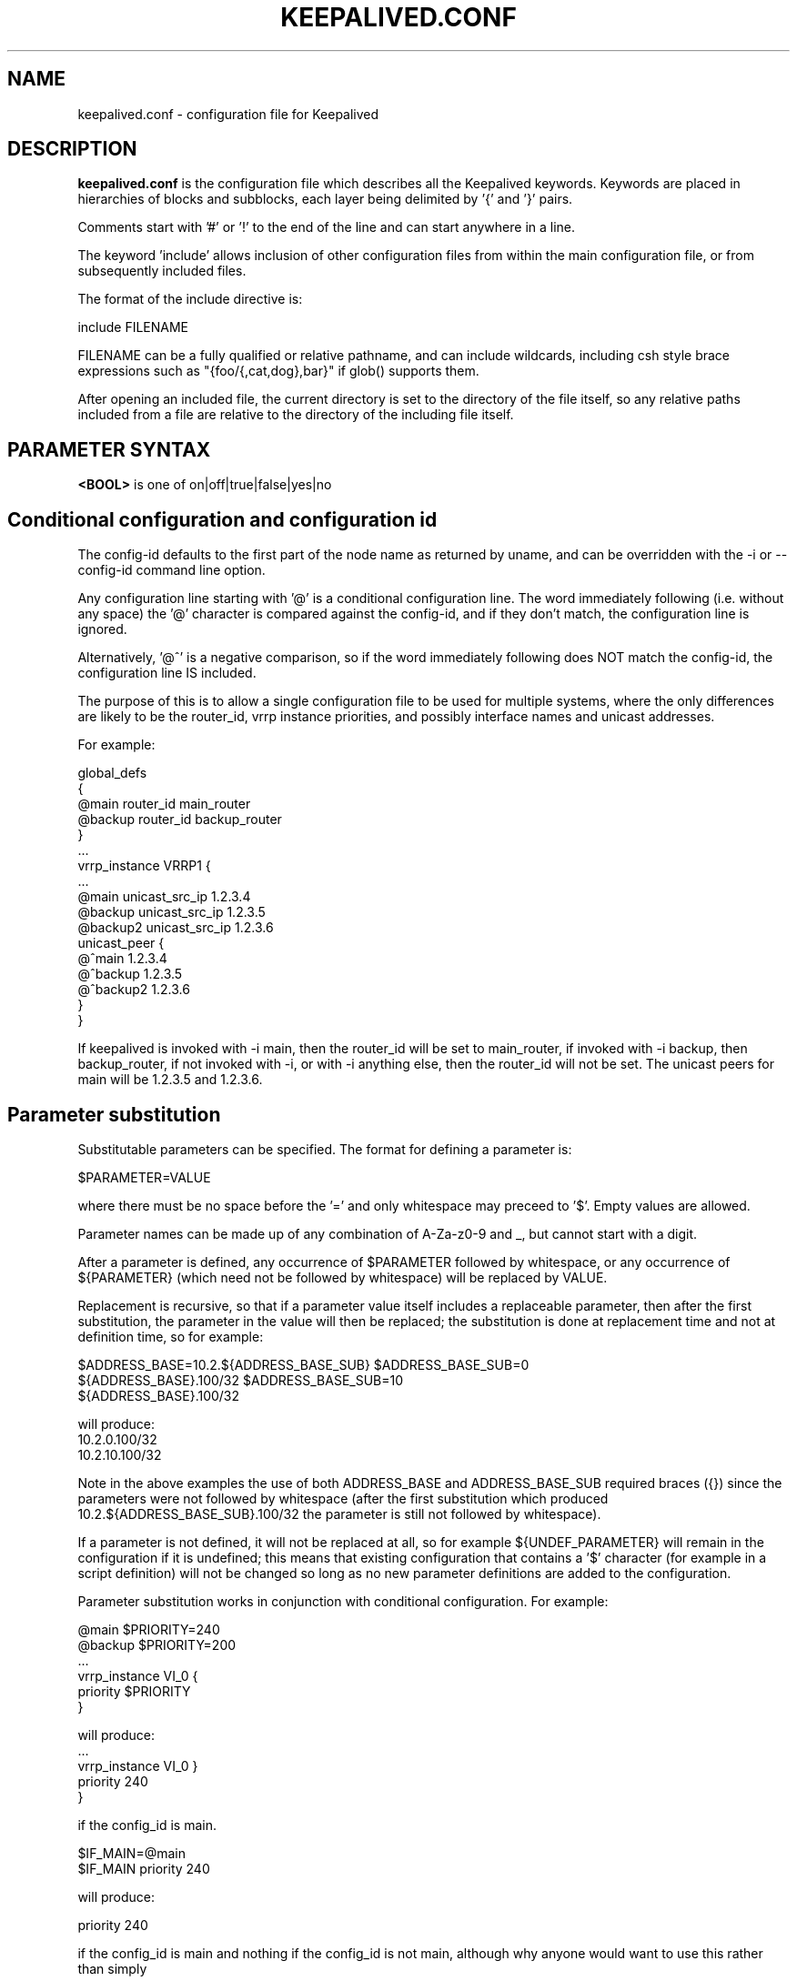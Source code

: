 .TH KEEPALIVED.CONF 5 "Apr 2016" V1.0
.UC 4
.SH NAME
keepalived.conf - configuration file for Keepalived
.br
.SH DESCRIPTION
.B keepalived.conf
is the configuration file which describes all the Keepalived keywords.
Keywords are placed in hierarchies of blocks and subblocks,
each layer being delimited by '{' and '}' pairs.
.PP
Comments start with '#' or '!' to the end of the line and can start
anywhere in a line.
.PP
The keyword 'include' allows inclusion of other configuration files from within
the main configuration file, or from subsequently included files.
.PP
The format of the include directive is:

include FILENAME
.PP
FILENAME can be a fully qualified or relative pathname, and can include wildcards,
including csh style brace expressions such as "{foo/{,cat,dog},bar}" if glob()
supports them.
.PP
After opening an included file, the current directory is set to the directory of
the file itself, so any relative paths included from a file are relative to the
directory of the including file itself.
.SH PARAMETER SYNTAX
.B <BOOL>
is one of on|off|true|false|yes|no
.PP
.SH Conditional configuration and configuration id
The config-id defaults to the first part of the node name as returned by
uname, and can be overridden with the -i or --config-id command line option.
.PP
Any configuration line starting with '@' is a conditional configuration line.
The word immediately following (i.e. without any space) the '@' character
is compared against the config-id, and if they don't match, the configuration
line is ignored.
.PP
Alternatively, '@^' is a negative comparison, so if the word immediately
following does NOT match the config-id, the configuration line IS included.
.PP
The purpose of this is to allow a single configuration file to be used for
multiple systems, where the only differences are likely to be the router_id,
vrrp instance priorities, and possibly interface names and unicast addresses.
.PP
For example:
.PP
 global_defs
 {
 @main   router_id main_router
 @backup router_id backup_router
 }
 ...
 vrrp_instance VRRP1 {
 ...
 @main    unicast_src_ip 1.2.3.4
 @backup  unicast_src_ip 1.2.3.5
 @backup2 unicast_src_ip 1.2.3.6
          unicast_peer {
 @^main         1.2.3.4
 @^backup       1.2.3.5
 @^backup2      1.2.3.6
          }
 }
.PP
If keepalived is invoked with -i main, then the router_id will be set to main_router,
if invoked with -i backup, then backup_router, if not invoked with -i, or with
-i anything else, then the router_id will not be set. The unicast peers for main will
be 1.2.3.5 and 1.2.3.6.
.SH Parameter substitution
Substitutable parameters can be specified. The format for defining a parameter is:
.PP
$PARAMETER=VALUE
.PP
where there must be no space before the '=' and only whitespace may preceed to '$'.
Empty values are allowed.

Parameter names can be made up of any combination of A-Za-z0-9 and _, but cannot start
with a digit.

After a parameter is defined, any occurrence of $PARAMETER followed by
whitespace, or any occurrence of ${PARAMETER} (which need not be followed by
whitespace) will be replaced by VALUE.

Replacement is recursive, so that if a parameter value itself includes a
replaceable parameter, then after the first substitution, the parameter
in the value will then be replaced; the substitution is done at replacement
time and not at definition time, so for example:
.PP
$ADDRESS_BASE=10.2.${ADDRESS_BASE_SUB}
$ADDRESS_BASE_SUB=0
    ${ADDRESS_BASE}.100/32
$ADDRESS_BASE_SUB=10
    ${ADDRESS_BASE}.100/32
.PP
will produce:
    10.2.0.100/32
    10.2.10.100/32
.PP
Note in the above examples the use of both ADDRESS_BASE and ADDRESS_BASE_SUB
required braces ({}) since the parameters were not followed by whitespace
(after the first substitution which produced 10.2.${ADDRESS_BASE_SUB}.100/32
the parameter is still not followed by whitespace).

If a parameter is not defined, it will not be replaced at all, so for
example ${UNDEF_PARAMETER} will remain in the configuration if it is
undefined; this means that existing configuration that contains a '$'
character (for example in a script definition) will not be changed so
long as no new parameter definitions are added to the configuration.

Parameter substitution works in conjunction with conditional configuration.
For example:
.PP
    @main $PRIORITY=240
    @backup $PRIORITY=200
    ...
    vrrp_instance VI_0 {
        priority $PRIORITY
    }
.PP
will produce:
    ...
    vrrp_instance VI_0 }
        priority 240
    }
.PP
if the config_id is main.
.PP
    $IF_MAIN=@main
    $IF_MAIN priority 240
.PP
will produce:
.PP
    priority 240
.PP
if the config_id is main and nothing if the config_id is not main, although
why anyone would want to use this rather than simply
.PP
    @main priority 240
.PP
is not known.
.PP
Multiline definitions are also supported, but when used there must be nothing on
the line after the parameter name. A multiline definition is specified by ending
each line except the last with a '\' character.
.PP
Example:
.PP
$INSTANCE= \e
vrrp_instance VI_${NUM} { \e
    interface eth0.${NUM} \e
    use_vmac vrrp${NUM}.1 \e
    virtual_router_id 1 \e
 @high priority 130 \e
 @low priority 120 \e
    advert_int 1 \e
    virtual_ipaddress { \e
        10.0.${NUM}.254/24 \e
    } \e
    track_script { \e
        offset_instance_${NUM} \e
    } \e
}
.PP
 $NUM=0
 $INSTANCE
.PP
 $NUM=1
 $INSTANCE
.SH SCRIPTS
There are three classes of scripts can be configured to be executed.

a. Notify scripts that are run when a vrrp instance or vrrp group changes state,
   or a virtual server quorum changes between up and down.

b. vrrp tracking scripts that will cause vrrp instances to go down it they exit
   a non-zero exist status, or if a weight is specified will add or subtract the
   weight to/from the priority of that vrrp instance.

c. LVS checker misc scripts that will cause a real server to be configured down
   if they exit with a non-zero status.

By default the scripts will be executed by user keepalived_script if that user
exists, or if not by root, but for each script the user/group under which it is
to be executed can be specified.

There are significant security implications if scripts are executed with root
privileges, especially if the scripts themselves are modifiable or replaceable
by a non root user. Consequently, security checks are made at startup to ensure
that if a script is executed by root, then it cannot be modified or replaced by
a non root user.

All scripts should be written so that they will terminate on receipt of a SIGTERM
signal. Scripts will be sent SIGTERM if their parent terminates, or it is a script
the keepalived is awaiting its exit status and it has run for too long.
.PP
.SH CONFIGURATION PARSER
Traditionally the configuration file parser has not been one of the strengths of
keepalived. yukki maintains a project on github that is a keepalived syntax
checker that may be of use. It can be downloaded from https://github.com/yuuki/gokc
.SH TOP HIERACHY
.PP
.B GLOBAL CONFIGURATION
.PP
.B VRRPD CONFIGURATION
.PP
.B LVS CONFIGURATION
.PP
.B BFD CONFIGURATION
.PP
.SH GLOBAL CONFIGURATION
contains subblocks of
.B Global definitions,
.B Static routes,
and
.B Static rules
.PP
.SH Global definitions
.PP
 global_defs           # Block id
 {
 notification_email    # To:
        {
        admin@example1.com
        ...
        }
 # From: from address that will be in the header (default keepalived@<local host name>)
 notification_email_from admin@example.com
 smtp_server 127.0.0.1 [<PORT>]
                              # IP address or domain name
                              #  with optional port number (default 25)
 smtp_helo_name <HOST_NAME>   # name to use in HELO messages
                              #  defaults to local host name
 smtp_connect_timeout 30      # integer, seconds
 email_faults                 # Send smtp alerts for fault conditions
 router_id my_hostname        # string identifying the machine,
                              # (doesn't have to be hostname).
                              # default: local host name
 vrrp_mcast_group4 224.0.0.18 # optional, default 224.0.0.18
 vrrp_mcast_group6 ff02::12   # optional, default ff02::12
 default_interface p33p1.3    # sets the default interface for static addresses, default eth0

 lvs_sync_daemon <INTERFACE> <VRRP_INSTANCE> [id <SYNC_ID>] [maxlen <LEN>] [port <PORT>] [ttl <TTL>] [group <IP ADDR>]
                              # Binding interface, vrrp instance and optional
                              #  syncid for lvs syncd
                              #  syncid (0 to 255) for lvs syncd
                              #  maxlen (1..65507) maximum packet length
                              #  port (1..65535) UDP port number to use
                              #  ttl (1..255)
                              #  group - multicast group address (IPv4 or IPv6)
                              # NOTE: maxlen, port, ttl and group are only available on Linux 4.3 or later.
 lvs_flush                    # flush any existing LVS configuration at startup

 # delay for second set of gratuitous ARPs after transition to MASTER
 vrrp_garp_master_delay 10    # seconds, default 5, 0 for no second set

 # number of gratuitous ARP messages to send at a time after transition to MASTER
 vrrp_garp_master_repeat 1    # default 5

 # delay for second set of gratuitous ARPs after lower priority advert received when MASTER
 vrrp_garp_lower_prio_delay 10

 # number of gratuitous ARP messages to send at a time after lower priority advert received when MASTER
 vrrp_garp_lower_prio_repeat 1

 # minimum time interval for refreshing gratuitous ARPs while MASTER
 vrrp_garp_master_refresh 60  # secs, default 0 (no refreshing)

 # number of gratuitous ARP messages to send at a time while MASTER
 vrrp_garp_master_refresh_repeat 2 # default 1

 # Delay in ms between gratuitous ARP messages sent on an interface
 vrrp_garp_interval 0.001          # decimal, seconds (resolution usecs). Default 0.

 # Delay in ms between unsolicited NA messages sent on an interface
 vrrp_gna_interval 0.000001        # decimal, seconds (resolution usecs). Default 0.

 # If a lower priority advert is received, don't send another advert. This causes
 # adherence to the RFCs. Defaults to false, unless strict_mode is set.
 vrrp_lower_prio_no_advert [<BOOL>]

 # If we are master and receive a higher priority advert, send an advert (which will be
 # lower priority than the other master), before we transition to backup. This means
 # that if the other master has garp_lower_priority_repeat set, it will resend garp messages.
 # This is to get around the problem of their having been two simultaneous masters, and the
 # last GARP messages seen were from us.
 vrrp_higher_prio_send_advert [<BOOL>]

 # Set the default VRRP version to use
 vrrp_version <2 or 3>        # default version 2

 # Specify the iptables chain for ensuring a version 3 instance
 # doesn't respond on addresses that it doesn't own.
 # Note: it is necessary for the specified chain to exist in
 # the iptables and/or ip6tables configuration, and for the chain
 # to be called from an appropriate point in the iptables configuration.
 # It will probably be necessary to have this filtering after accepting
 # any ESTABLISHED,RELATED packets, because IPv4 might select the VIP as
 # the source address for outgoing connections.
 vrrp_iptables keepalived     # default INPUT

 # or for outbound filtering as well
 # Note, outbound filtering won't work with IPv4, since the VIP can be selected as the source address
 # for an outgoing connection. With IPv6 this is unlikely since the addresses are deprecated.
 vrrp_iptables keepalived_in keepalived_out

 # or to not add any iptables rules:
 vrrp_iptables

 # Keepalived may have the option to use ipsets in conjunction with iptables.
 # If so, then the ipset names can be specified, defaults as below.
 # If no names are specified, ipsets will not be used, otherwise any omitted
 # names will be constructed by adding "_if" and/or "6" to previously specified
 # names.
 vrrp_ipsets [keepalived [keepalived6 [keepalived_if6]]]

 # The following enables checking that when in unicast mode, the source
 # address of a VRRP packet is one of our unicast peers.
 vrrp_check_unicast_src

 # Checking all the addresses in a received VRRP advert can be time consuming.
 # Setting this flag means the check won't be carried out if the advert is
 # from the same master router as the previous advert received.
 vrrp_skip_check_adv_addr     # Default - don't skip

 # Enforce strict VRRP protocol compliance. This will prohibit:
 #   0 VIPs
 #   unicast peers
 #   IPv6 addresses in VRRP version 2
 vrrp_strict

 # The following 4 options can be used if vrrp or checker processes
 #   are timing out. This can be seen by a backup vrrp instance becoming
 #   master even when the master is still running because the master or
 #   backup system is too busy to process vrrp packets.
 vrrp_priority <-20 to 19>    # Set the vrrp child process priority
                              #   Negative values increase priority.
 checker_priority <-20 to 19> # Set the checker child process priority
 bfd_priority <-20 to 19>     # Set the BFD child process priority
 vrrp_no_swap                 # Set the vrrp child process non swappable
 checker_no_swap              # Set the checker child process non swappable
 bfd_no_swap                  # Set the BFD child process non swappable
 vrrp_rt_priority <1..99>     # Set the vrrp child process to use real-time scheduling at the specified priority
 checker_rt_priority <1..99>  # Set the checker child process to use real-time scheduling at the specified priority
 bfd_rt_priority <1..99>      # Set the BFD child process to use real-time scheduling at the specified  priority
 vrrp_rlimit_rtime >=1        # Set the limit on CPU time between blocking system calls, in microseconds (default 1000)
 checker_rlimit_rtime >=1     #   as above
 bfd_rlimit_rtime >=1         #   as above

 # If Keepalived has been build with SNMP support, the following keywords are available
 # Note: Keepalived, checker and RFC support can be individually enabled/disabled
 snmp_socket udp:1.2.3.4:705  # specify socket to use for connecting to SNMP master agent (default unix:/var/agentx/master)
                              # unless using a network namespace, when the default is udp:localhost:705
 enable_snmp_keepalived       # enable SNMP handling of vrrp element of KEEPALIVED MIB
 enable_snmp_checker          # enable SNMP handling of checker element of KEEPALIVED MIB
 enable_snmp_rfc              # enable SNMP handling of RFC2787 and RFC6527 VRRP MIBs
 enable_snmp_rfcv2            # enable SNMP handling of RFC2787 VRRP MIB
 enable_snmp_rfcv3            # enable SNMP handling of RFC6527 VRRP MIB
 enable_traps                 # enable SNMP traps

 # If Keepalived has been build with DBus support, the following keywords are available
 enable_dbus                       # enable the DBus interface
 dbus_service_name SERVICE_NAME    # Name of DBus service (default org.keepalived.Vrrp1)
                                   # Useful if you want to run multiple keepalived processes with DBus enabled

 # Specify the default username/groupname to run scripts under.
 # If this option is not specified, the user defaults to keepalived_script
 #   if that user exists, otherwise root.
 script_user username [groupname] # If groupname is not specified, it defaults to the user's group
 enable_script_security       # Don't run scripts configured to be run as root if any part of the path
                              #   is writable by a non-root user.

 # Rather than using notify scripts, specifying a fifo allows more efficient processing of notify events, and guarantees that they will be delivered in the correct sequence.
 # NOTE: the FIFO names must all be different
 notify_fifo FIFO_NAME        # FIFO to write notify events to
                              # See vrrp_notify_fifo and lvs_notify_fifo for format of output
                              # For further details, see the description under vrrp_sync_group see
                              # doc/samples/sample_notify_fifo.sh for sample usage.
 notify_fifo_script STRING [username [groupname]]
                              # script to be run by keepalived to process notify events
                              # The FIFO name will be passed to the script as the last parameter
 vrrp_notify_fifo FIFO_NAME   # FIFO to write vrrp notify events to
                              # The string written will be a line of the form: INSTANCE "VI_1" MASTER 100
                              # and will be terminated with a new line character.
                              # For further details of the output, see the description under vrrp_sync_group
                              # and doc/samples/sample_notify_fifo.sh for sample usage.
 vrrp_notify_fifo_script STRING [username [groupname]]
                              # script to be run by keepalived to process vrrp notify events
                              # The FIFO name will be passed to the script as the last parameter
 lvs_notify_fifo FIFO_NAME    # FIFO to write notify healthchecker events to
                              # The string written will be a line of the form:
                              #   VS [192.168.201.15]:tcp:80 {UP|DOWN}
                              #   RS [1.2.3.4]:tcp:80 [192.168.201.15]:tcp:80 {UP|DOWN}
                              # and will be terminated with a new line character.
 lvs_notify_fifo_script STRING [username [groupname]]
                              # script to be run by keepalived to process healthchecher notify events
                              # The FIFO name will be passed to the script as the last parameter
 dynamic_interfaces           # Allow configuration to include interfaces that don't exist at startup.
                              #   This allows keepalived to work with interfaces that may be deleted and restored.
 }

 # For running keepalived in a separate network namespace
 net_namespace NAME           # Set the network namespace to run in
                              # The directory /var/run/keepalived will be created as an unshared mount point,
                              #   for example for pid files.
                              # syslog entries will have _NAME appended to the ident.
                              # Note: the namespace cannot be changed on a configuration reload
 namespace_with_ipsets        # ipsets wasn't network namespace aware until Linux 3.13, and so if running with
                              # an earlier version of the kernel, by default use of ipsets is disabled if using
                              # a namespace and vrrp_ipsets has not been specified. This options overrides the
                              # default and allows ipsets to be used with a namespace on kernels prior to 3.13.

 instance NAME                # If multiple instances of keepalived are run in the same namespace, this will
                              #   create pid files with NAME as part of the file names, in /var/run/keepalived.
                              # Note: the instance name cannot be changed on a configuration reload

 use_pid_dir                  # Create pid files in /var/run/keepalived

 linkbeat_use_polling         # Poll to detect media link failure otherwise attempt to use ETHTOOL or MII interface

.SH Static routes/addresses/rules
.PP
Keepalived can configure static addresses, routes, and rules. These addresses are
.B NOT
moved by vrrpd, they stay on the machine.
If you already have IPs and routes on your machines and
your machines can ping each other, you don't need this section.
The syntax for rules and routes is that same as for ip rule add/ip route add.
.PP
The syntax is the same for virtual addresses and virtual routes. If no dev element
is specified, it defaults to default_interface (default eth0).
Note: the broadcast address may be specified as '-' or '+' to clear or set the host
bits of the address.

.PP
 static_ipaddress
 {
 <IPADDR>[/<MASK>] [brd <IPADDR>] [dev <STRING>] [scope <SCOPE>] [label <LABEL>] [home] [-nodad] [mngtmpaddr] [noprefixroute] [autojoin]
 192.168.1.1/24 dev eth0 scope global
 ...
 }
.PP
 static_routes
 {
 192.168.2.0/24 via 192.168.1.100 dev eth0
 192.168.100.0/24 table 6909 nexthop via 192.168.101.1 dev wlan0 onlink weight 1 nexthop via 192.168.101.2 dev wlan0 onlink weight 2
 192.168.200.0/24 dev p33p1.2 table 6909 tos 0x04 protocol bird scope link priority 12 mtu 1000 hoplimit 100 advmss 101 rtt 102 rttvar 103 reordering 104 window 105 cwnd 106 ssthresh lock 107 realms PQA/0x14 rto_min 108 initcwnd 109 initrwnd 110 features ecn
 2001:470:69e9:1:2::4 dev p33p1.2 table 6909 tos 0x04 protocol bird scope link priority 12 mtu 1000 hoplimit 100 advmss 101 rtt 102 rttvar 103 reordering 104 window 105 cwnd 106 ssthresh lock 107 rto_min 108 initcwnd 109 initrwnd 110 features ecn
 ...
 }
.PP
 static_rules
 {
 from 192.168.2.0/24 table 1
 to 192.168.2.0/24 table 1
 from 192.168.28.0/24 to 192.168.29.0/26 table small iif p33p1 oif wlan0 tos 22 fwmark 24/12 preference 39 realms 30/20 goto 40
 to 1:2:3:4:5:6:7:0/112 from 7:6:5:4:3:2::/96 table 6908 uidrange 10000-19999
 ...
 }
.PP
.SH VRRPD CONFIGURATION
contains subblocks of
.B VRRP script(s),
.B VRRP synchronization group(s),
.B VRRP gratuitous ARP and unsolicited neighbour advert delay group(s)
and
.B VRRP instance(s)
.PP
.SH VRRP script(s)
.PP
 # Adds a script to be executed periodically. Its exit code will be
 # recorded for all VRRP instances and sync groups which are monitoring it.
 vrrp_script <SCRIPT_NAME> {
    script <STRING>|<QUOTED-STRING> # path of the script to execute
    interval <INTEGER>  # seconds between script invocations, default 1 second
    timeout <INTEGER>   # seconds after which script is considered to have failed
    weight <INTEGER:-253..253>  # adjust priority by this weight, default 0
    rise <INTEGER>              # required number of successes for OK transition
    fall <INTEGER>              # required number of successes for KO transition
    user USERNAME [GROUPNAME]   # user/group names to run script under
                                #   group default to group of user
    init_fail                   # assume script initially is in failed state
 }
.PP
.SH VRRP track files
.PP
 # Adds a file to be monitored. The script will be read whenever it is
 # modified. The value in the file will be recorded for all VRRP instances
 # and sync groups which monitor it.
 # Note that the file will only be read if at least one VRRP instance
 # or sync group monitors it.
 #
 # A value will be read as a number in text from the file.  If the weight
 # configured against the track_file is 0, a non-zero value in the file will
 # be treated as a failure status, and a zero value will be treaded as
 # an OK status, otherwise the value will be  multiplied by the weight configured
 # in the track_file statement. If the result is less than -253 any VRRP
 # instance or sync group monitoring the script will transition to the fault state
 # (the weight can be 254 to allow for a negative value being read from the file).

 # If the vrrp instance or sync group is not the address owner and the result is between
 # -253 and 253, the result will be added to the initial priority of the VRRP instance
 # (a negative value will reduce the priority), although the effective priority will
 # be limited to the range [1,254].

 # If a vrrp instance using a track_file is a member of a sync group, unless
 # sync_group_tracking_weight is set on the group weight 0 must be set.
 # Likewise, if the vrrp instance is the address owner, weight 0 must also be set.
 vrrp_track_file <STRING> {    # VRRP track file declaration
    file <QUOTED_STRING>       # file to track (weight defaults to 1)
    weight <-254..254>         # optional default weight
    init_file [VALUE] [overwrite] # create the file and/or initialise the value
                               # This causes VALUE (default 0) to be written to
                               # the specified file at startup if the file doesn't
                               # exist, unless overwrite is specified in which case
                               # any existing file contents will be overwritten with
                               # the specified value.
 }
.PP
.SH BFD Configuration
.PP
This is an implementation of RFC5880 (Bidirectional forwarding detection),
and this can be configured to work between 2 keepalived instances, but using
unweighted track_bfds between a master/backup pair of VRRP instances means that
the VRRP instance will only be able to come up if both VRRP instance are running,
which somewhat defeats the purpose of VRRP.
.PP
This imlpementation has been tested with OpenBFDD (available at
https://github.com/dyninc/OpenBFDD).
.PP
The configuration block looks like:
.PP
bfd_instance <STRING> {
    neighbor_ip <IP ADDRESS>           # BFD Neighbor IP
    source_ip <IP ADDRESS>             # Source IP to use (optional)
    mix_rx <INTEGER>                   # Required min RX interval, in ms
                                       # (default is 10 ms)
    min_tx <INTEGER>                   # Desired min TX interval, in ms
                                       # (default is 10 ms)
    idle_tx <INTEGER>                  # Desired idle TX interval, in ms
                                       # (default is 1000 ms)
    multiplier <INTEGER>               # Number of missed packets after
                                       # which the session is declared down
                                       # (default is 5)
    passive                            # Operate in passive mode (default is active)
    ttl <INTEGER>                      # outgoing IPv4 ttl to use (default 255)
    hoplimit <INTEGER>                 # outgoing IPv6 hoplimit to use (default 64)
    max_hops <INTEGER>                 # maximum reduction of ttl/hoplimit
                                       #  in received packet (default 0)
                                       #  (255 disables hop count checking)
    weight                             # Default tracking weight
 }
.SH VRRP synchronization group(s)
.PP
 #string, name of group of IPs that failover together
 vrrp_sync_group VG_1 {
    group {
      inside_network   # name of the vrrp_instance (see below)
      outside_network  # One for each movable IP
      ...
    }

    # Synchronization group tracking scripts and files will update
    # the status/priority of all VRRP instances which are members of
    # the sync group.

    # add a tracking script to the sync group (<SCRIPT_NAME> is the name of the vrrp_script entry)
    # go to FAULT state if any of these go down if unweighted.
            track_interface {
              eth0
              eth1
              eth2 weight <-253..253>
              ...
            }
            track_script {
                <SCRIPT_NAME>
                <SCRIPT_NAME> weight <-253..253>
            }

            # Files whose state we monitor, value is added to effective priority. <STRING> is the name of a vrrp_status_file
            track_file {
                <STRING>                # weight defaults to weight configured in vrrp_track_file
                <STRING> weight <-254..254>
                ...
            }

            # BFD instances we monitor, value is added to effective priority. <STRING> is the name of a BFD instance
            track_bfd {
              <STRING>
              <STRING>
              <STRING> weight <INTEGER: -253..253>
              ...
            }

            # notify scripts and alerts are optional
            #
            # filenames of scripts to run on transitions
            # can be unquoted (if just filename)
            # or quoted (if it has parameters)
            # The username and groupname specify the user and group
            # under which the scripts should be run. If username is
            # specified, the group defaults to the group of the user.
            # If username is not specified, they default to the
            # global script_user and script_group
            # to MASTER transition
            notify_master /path/to_master.sh [username [groupname]]
            # to BACKUP transition
            notify_backup /path/to_backup.sh [username [groupname]]
            # FAULT transition
            notify_fault "/path/fault.sh VG_1" [username [groupname]]

            # for ANY state transition.
            # "notify" script is called AFTER the
            # notify_* script(s) and is executed
            # with 4 arguments provided by Keepalived
            # (so don't include parameters in the notify line).
            # arguments
            # $1 = "GROUP"|"INSTANCE"
            # $2 = name of the group or instance
            # $3 = target state of transition (stop only applies to instances)
            #     ("MASTER"|"BACKUP"|"FAULT"|"STOP")
            # $4 = priority value
            notify /path/notify.sh [username [groupname]]

            # Send email notification during state transition,
            # using addresses in global_defs above (default no).
            smtp_alert <BOOL>

            global_tracking     # DEPRECATED. Use track_interface, track_script and
                                # track_file on vrrp_sync_groups instead.
            sync_group_tracking_weight  # allow sync groups to use differing weights.
                                # This probably WON'T WORK, but is a replacement for
                                # global_tracking in case different weights were used
                                # across different vrrp instances in the same sync
                                # group.
        }

.SH VRRP gratuitous ARP and unsolicited neighbour advert delay group(s)
.PP
        specifies the setting of delays between sending gratuitous ARPs
        and unsolicited neighbour advertisements. This is intended for when an
        upstream switch is unable to handle being flooded with ARPs/NAs.

        Use interface when the limits apply on the single physical interface.
        Use interfaces when a group of interfaces are linked to the same switch
        and the limits apply to the switch as a whole.

        \fBNote\fR: Only one of interface or interfaces should be used per block.

        If the global vrrp_garp_interval and/or vrrp_gna_interval are set, any
        interfaces that aren't specified in a garp_group will inherit the global
        settings.
.PP
        garp_group {
            # Sets the interval between Gratuitous ARP (in seconds, resolution microseconds)
            garp_interval <DECIMAL>
            # Sets the default interval between unsolicited NA (in seconds, resolution microseconds)
            gna_interval <DECIMAL>
            # The physical interface to which the intervals apply
            interface <STRING>
            # A list of interfaces accross which the delays are aggregated.
            interfaces {
                <STRING>
                <STRING>
                ...
            }
        }
.SH VRRP instance(s)
.PP
        describes the movable IP for each instance of a group in vrrp_sync_group.
        Here are described two IPs (on inside_network and on outside_network),
        on machine "my_hostname", which belong to the group VG_1 and
        which will transition together on any state change.
.PP
        #You will need to write another block for outside_network.
        vrrp_instance inside_network {
            # Initial state, MASTER|BACKUP
            # As soon as the other machine(s) come up,
            # an election will be held and the machine
            # with the highest priority will become MASTER.
            # So the entry here doesn't matter a whole lot.
            state MASTER

            # interface for inside_network, bound by vrrp
            interface eth0

            # Use VRRP Virtual MAC.
            # \fBNOTE\fR: If sysctl net.ipv4.conf.all.rp_filter is set,
            # and this vrrp_instance is an IPv4 instance, using
            # this option will cause the individual interfaces to be
            # updated to the greater of their current setting, and
            # all.rp_filter, as will default.rp_filter, and all.rp_filter
            # will be set to 0.
            # The original settings are restored on termination.
            use_vmac [<VMAC_INTERFACE>]

            # Send/Recv VRRP messages from base interface instead of
            # VMAC interface
            vmac_xmit_base

            native_ipv6         # force instance to use IPv6 (this option is deprecated since the virtual ip addresses determine whether IPv4 or IPv6 is used).

            # Ignore VRRP interface faults (default unset)
            dont_track_primary

            # optional, monitor these as well.
            # go to FAULT state if any of these go down if unweighted.
            track_interface {
             eth0
             eth1
             eth2 weight <-253..253>
             ...
           }
       
           # add a tracking script to the interface (<SCRIPT_NAME> is the name of the vrrp_track_script entry)
           track_script {
               <SCRIPT_NAME>
               <SCRIPT_NAME> weight <-253..253>
           }
       
           # Files whose state we monitor, value is added to effective priority. <STRING> is the name of a vrrp_track_file
           track_file {
               <STRING>
               <STRING>
               <STRING> weight <-254..254>
               ...
           }
       
           # BFD instances we monitor, value is added to effective priority. <STRING> is the name of a BFD instance
           track_bfd {
               <STRING>
               <STRING>
               <STRING> weight <INTEGER: -253..253>
               ...
           }

           # default IP for binding vrrpd is the primary IP
           # on interface. If you want to hide the location of vrrpd,
           # use this IP as src_addr for multicast or unicast vrrp
           # packets. (since it's multicast, vrrpd will get the reply
           # packet no matter what src_addr is used).
           # optional
           mcast_src_ip <IPADDR>
           unicast_src_ip <IPADDR>
           track_src_ip                # if the configured src_ip doesn't exist or is removed put the instance into fault state
       
           version <2 or 3>            # VRRP version to run on interface
                                       #  default is global parameter vrrp_version.
       
           # Do not send VRRP adverts over a VRRP multicast group.
           # Instead it sends adverts to the following list of
           # ip addresses using unicast. It can be cool to use
           # the VRRP FSM and features in a networking
           # environment where multicast is not supported!
           # IP addresses specified can be IPv4 as well as IPv6.
           unicast_peer {
             <IPADDR>
             ...
           }
           # The checksum calculation when using VRRPv3 changed after v1.3.6.
           #  Setting this flag forces the old checksum algorithm to be used
           #  to maintain backward compatibility, although keepalived will
           #  attempt to maintain compatibility anyway if it sees an old
           #  version checksum. Sepcifying never will turn off auto detection
           #  of old checksums. [This option may not be enabled - check output
           #  of `keepalived -v` for OLD_CHKSUM_COMPAT.]
           old_unicast_checksum [never]
       
           # interface specific settings, same as global parameters; default to global parameters
           garp_master_delay 10
           garp_master_repeat 1
           garp_lower_prio_delay 10
           garp_lower_prio_repeat 1
           garp_master_refresh 60
           garp_master_refresh_repeat 2
           garp_interval 100
           gna_interval 100
       
           lower_prio_no_advert [<BOOL>]
           higher_prio_send_advert [<BOOL>]
       
           # arbitrary unique number from 0 to 255
           # used to differentiate multiple instances of vrrpd
           # running on the same NIC (and hence same socket).
           virtual_router_id 51
       
           # for electing MASTER, highest priority wins.
           # to be MASTER, make this 50 more than on other machines.
           priority 100
       
           # VRRP Advert interval in seconds (e.g. 0.92) (use default)
           advert_int 1
       
           # Note: authentication was removed from the VRRPv2 specification by RFC3768 in 2004.
           #   Use of this option is non-compliant and can cause problems; avoid using if possible,
           #   except when using unicast, where it can be helpful.
           authentication {     # Authentication block
               # PASS||AH
               # PASS - Simple password (suggested)
               # AH - IPSEC (not recommended))
               auth_type PASS
               # Password for accessing vrrpd.
               # should be the same on all machines.
               # Only the first eight (8) characters are used.
               auth_pass 1234
           }
       
           #addresses add|del on change to MASTER, to BACKUP.
           #With the same entries on other machines,
           #the opposite transition will be occurring.
           virtual_ipaddress {
               <IPADDR>[/<MASK>] [brd <IPADDR>] [dev <STRING>] [scope <SCOPE>] [label <LABEL>] [home] [-nodad] [mngtmpaddr] [noprefixroute] [autojoin]
               192.168.200.17/24 dev eth1
               192.168.200.18/24 dev eth2 label eth2:1
           }
       
           #VRRP IP excluded from VRRP
           #optional.
           #For cases with large numbers (eg 200) of IPs
           #on the same interface. To decrease the number
           #of packets sent in adverts, you can exclude
           #most IPs from adverts.
           #The IPs are add|del as for virtual_ipaddress.
           # Can also be used if you want to be able to add
           # a mixture of IPv4 and IPv6 addresses, since all
           # addresses in virtual_ipaddress must be of the
           # same family.
           virtual_ipaddress_excluded {
               <IPADDR>[/<MASK>] [brd <IPADDR>] [dev <STRING>] [scope <SCOPE>] [label <LABEL>] [home] [-nodad] [mngtmpaddr] [noprefixroute] [autojoin]
               <IPADDR>[/<MASK>] ...
               ...
           }
       
           # Set the promote_secondaries flag on the interface to stop other
           # addresses in the same CIDR being removed when 1 of them is removed
           # For example if 10.1.1.2/24 and 10.1.1.3/24 are both configured on an
           # interface, and one is removed, unless promote_secondaries is set on
           # the interface the other address will also be removed.
           prompte_secondaries
       
           # routes add|del when changing to MASTER, to BACKUP.
           # See static_routes for more details
           virtual_routes {
               # src <IPADDR> [to] <IPADDR>/<MASK> via|gw <IPADDR> [or <IPADDR>] dev <STRING> scope <SCOPE> table <TABLE>
               src 192.168.100.1 to 192.168.109.0/24 via 192.168.200.254 dev eth1
               192.168.110.0/24 via 192.168.200.254 dev eth1
               192.168.111.0/24 dev eth2
               192.168.112.0/24 via 192.168.100.254
               192.168.113.0/24 via 192.168.200.254 or 192.168.100.254 dev eth1
               blackhole 192.168.114.0/24
               0.0.0.0/0 gw 192.168.0.1 table 100  # To set a default gateway into table 100.
           }
       
           # rules add|del when changing to MASTER, to BACKUP
           # See static_rules for more details
           virtual_rules {
               from 192.168.2.0/24 table 1
               to 192.168.2.0/24 table 1
           }
       
           # VRRPv3 has an Accept Mode to allow the virtual router when not the address owner to
           # receive packets addressed to a VIP. This is the default setting unless strict mode is set.
           # As an extension, this also works for VRRPv2 (RFC 3768 doesn't define an accept mode).
           accept              # Accept packets to non address-owner
           no_accept           # Drop packets to non address-owner.
       
           # VRRP will normally preempt a lower priority
           # machine when a higher priority machine comes
           # online.  "nopreempt" allows the lower priority
           # machine to maintain the master role, even when
           # a higher priority machine comes back online.
           # NOTE: For this to work, the initial state of this
           # entry must be BACKUP.
           nopreempt
           preempt             # for backwards compatibility
       
           # See description of global vrrp_skip_check_adv_addr, which
           # sets the default value. Defaults to vrrp_skip_check_adv_addr
           skip_check_adv_addr [on|off|true|false|yes|no]
       
           # See description of global vrrp_strict
           # If vrrp_strict is not specified, it takes the value of vrrp_strict
           # If strict_mode without a parameter is specified, it defaults to on
           strict_mode [on|off|true|false|yes|no]
       
           # Seconds after startup or seeing a lower priority master until preemption
           # (if not disabled by "nopreempt").
           # Range: 0 (default) to 1000 (e.g. 4.12)
           # NOTE: For this to work, the initial state of this
           # entry must be BACKUP.
           preempt_delay 300    # waits 5 minutes
       
           # Debug level, not implemented yet.
           debug <LEVEL>        # LEVEL is a number in the range 0 to 4
       
           # notify scripts, alert as above
           notify_master <STRING>|<QUOTED-STRING> [username [groupname]]
           notify_backup <STRING>|<QUOTED-STRING> [username [groupname]]
           notify_fault <STRING>|<QUOTED-STRING> [username [groupname]]
           notify_stop <STRING>|<QUOTED-STRING> [username [groupname]]      # executed when stopping vrrp
           notify <STRING>|<QUOTED-STRING> [username [groupname]]
           smtp_alert <BOOL>
       }
.SH LVS CONFIGURATION
contains subblocks of
.B Virtual server group(s)
and
.B Virtual server(s)
.PP
The subblocks contain arguments for
.I ipvsadm(8).
Knowledge of
.I ipvsadm(8)
will be helpful here.
.PP
.B Note:
Where an option can be configured for a virtual server, real server,
and possibly checker, the virtual server setting is the default for real servers,
and the real server setting is the default for checkers.
.PP
.B Note:
Tunnelled real/sorry servers can differ from the address family of
the virtual server and non tunnelled real/sorry servers, which all have to be the
same. If a virtual server uses a fwmark, and all the real/sorry servers are
tunnelled, the address family of the virtual server will be the same as the
address family of the real/sorry servers if they are all the same, otherwise
it will default to IPv4 (use ip_family inet6 to override this).
.PP
.SH Virtual server group(s)
.PP
 # optional
 # this groups allows a service on a real_server
 # to belong to multiple virtual services
 # and to only be health checked once.
 # Only for very large LVSs.
 virtual_server_group <STRING> {
        #VIP port
        <IPADDR> <PORT>
        <IPADDR> <PORT>
        ...
        #
        # <IPADDR RANGE> has the form
        # XXX.YYY.ZZZ.WWW-VVV eg 192.168.200.1-10
        # range includes both .1 and .10 address
        <IPADDR RANGE> <PORT># VIP range VPORT
        <IPADDR RANGE> <PORT>
        ...
        fwmark <INT>  # fwmark
        fwmark <INT>
        ...
}

.SH Virtual server(s)
.PP
A virtual_server can be a declaration of one of
.TP
.B vip vport (IPADDR PORT pair)
.TP
.B fwmark <INT>
.TP
.B (virtual server) group <STRING>

    #setup service
    virtual_server IP port |
    virtual_server fwmark int |
    virtual_server group string
    {
    # delay timer for checker polling
    delay_loop <INT>

    # LVS scheduler
    lvs_sched rr|wrr|lc|wlc|lblc|sh|dh|fo|ovf|lblcr|sed|nq

    # Enable hashed entry
    hashed
    # Enable flag-1 for scheduler (-b flag-1 in ipvsadm)
    flag-1
    # Enable flag-2 for scheduler (-b flag-2 in ipvsadm)
    flag-2
    # Enable flag-3 for scheduler (-b flag-3 in ipvsadm)
    flag-3
    # Enable sh-port for sh scheduler (-b sh-port in ipvsadm)
    sh-port
    # Enable sh-fallback for sh scheduler  (-b sh-fallback in ipvsadm)
    sh-fallback
    # Enable One-Packet-Scheduling for UDP (-O in ipvsadm)
    ops
    # Default LVS forwarding method
    lvs_method NAT|DR|TUN
    # LVS persistence engine name
    persistence_engine <STRING>
    # LVS persistence timeout in seconds, default 6 minutes
    persistence_timeout [<INT>]
    # LVS granularity mask (-M in ipvsadm)
    persistence_granularity <NETMASK>
    # L4 protocol
    protocol TCP|UDP|SCTP
    # If VS IP address is not set,
    # suspend healthchecker's activity
    ha_suspend

    lb_algo     # deprecated synonym for lvs_sched
    lb_kind     # deprecated synonym for lvs_method

    # Send email notification during quorum up/down transition,
    # using addresses in global_defs above (default no).
    smtp_alert <BOOL>

    # Default VirtualHost string for HTTP_GET or SSL_GET
    # eg virtualhost www.firewall.loc
    # Overridden by virtualhost config of real server or checker
    virtualhost <STRING>

    # On daemon startup assume that all RSs are down
    # and healthchecks failed. This helps to prevent
    # false positives on startup. Alpha mode is
    # disabled by default.
    alpha

    # On daemon shutdown consider quorum and RS
    # down notifiers for execution, where appropriate.
    # Omega mode is disabled by default.
    omega

    # Minimum total weight of all live servers in
    # the pool necessary to operate VS with no
    # quality regression. Defaults to 1.
    quorum <INT>

    # Tolerate this much weight units compared to the
    # nominal quorum, when considering quorum gain
    # or loss. A flap dampener. Defaults to 0.
    hysteresis <INT>

    # Script to execute when quorum is gained.
    quorum_up <STRING>|<QUOTED-STRING> [username [groupname]]

    # Script to execute when quorum is lost.
    quorum_down <STRING>|<QUOTED-STRING> [username [groupname]]

    # IP family for a fwmark service (optional)
    ip_family inet|inet6

    # setup realserver(s)

    # RS to add to LVS topology when the quorum isn't achieved.
    #  If a sorry server is configured, all real servers will
    #  be brought down when the quorum is not achieved.
    sorry_server <IPADDR> <PORT>
    # applies inhibit_on_failure behaviour to the sorry_server
    sorry_server_inhibit
    # Sorry server LVS forwarding method
    sorry_server_lvs_method NAT|DR|TUN

    # Retry count to make additional checks if check
    # of an alive server fails. Default: 1 unless specified below
    retry <INT>

    # delay before retry
    delay_before_retry <INT>

    # Optional random delay to start the initial check
    # for maximum N seconds.
    # Useful to scatter multiple simultaneous
    # checks to the same RS. Enabled by default, with
    # the maximum at delay_loop. Specify 0 to disable
    warmup <INT>

    # delay timer for checker polling
    delay_loop <INT>

    # Set weight to 0 when healthchecker detects failure
    inhibit_on_failure

    # one entry for each realserver
    real_server <IPADDR> <PORT>
       {
           # relative weight to use, default: 1
           weight <INT>
           # LVS forwarding method
           lvs_method NAT|DR|TUN

           # Script to execute when healthchecker
           # considers service as up.
           notify_up <STRING>|<QUOTED-STRING> [username [groupname]]
           # Script to execute when healthchecker
           # considers service as down.
           notify_down <STRING>|<QUOTED-STRING> [username [groupname]]

           uthreshold <INTEGER> # maximum number of connections to server
           lthreshold <INTEGER> # minimum number of connections to server

           # Send email notification during state transition,
           # using addresses in global_defs above (default yes).
           smtp_alert <BOOL>

           # Default VirtualHost string for HTTP_GET or SSL_GET
           # eg virtualhost www.firewall.loc
           # Overridden by virtualhost config of a checker
           virtualhost <STRING>

           alpha <BOOL>                    # see above
           retry <INTEGER>                 # see above
           delay_before_retry <INTEGER>    # see above
           warmup <INTEGER>                # see above
           delay_loop <INTEGER>            # see above
           inhibit_on_failure <BOOL>       # see above

           # healthcheckers. Can be multiple of each type
           # HTTP_GET|SSL_GET|TCP_CHECK|SMTP_CHECK|DNS_CHECK|MISC_CHECK|BFD_CHECK

           # All checkers have the following options, except MISC_CHECK
           # which only has options alpha onwards, and BFD_CHECK which has none
           # of the standard options:
           CHECKER_TYPE {
               # ======== generic connection options
               # Optional IP address to connect to.
               # The default is the realserver IP
               connect_ip <IP ADDRESS>

               # Optional port to connect to
               # The default is the realserver port
               connect_port <PORT>

               # Optional address to use to
               # originate the connection
               bindto <IP ADDRESS>

               # Optional interface to use; needed if
               # the bindto address is IPv6 link local
               bind_if <IFNAME>

               # Optional source port to
               # originate the connection from
               bind_port <PORT>

               # Optional connection timeout in seconds.
               # The default is 5 seconds
               connect_timeout <INTEGER>

               # Optional fwmark to mark all outgoing
               # checker packets with
               fwmark <INTEGER>

               alpha <BOOL>                    # see above
               retry <INTEGER>                 # see above
               delay_before_retry <INTEGER>    # see above
               warmup <INTEGER>                # see above
               delay_loop <INTEGER>            # see above
               inhibit_on_failure <BOOL>       # see above
           }

           # The following options are additional checker specific

           # HTTP and SSL healthcheckers
           HTTP_GET|SSL_GET
           {
               # An url to test
               # can have multiple entries here
               url {
                 #eg path / , or path /mrtg2/
                 path <STRING>
                 # healthcheck needs status_code
                 # or status_code and digest
                 # Digest computed with genhash
                 # eg digest 9b3a0c85a887a256d6939da88aabd8cd
                 digest <STRING>
                 # status code returned in the HTTP header
                 # eg status_code 200. Default is any 2xx value
                 status_code <INT>
                 # VirtualHost string. eg virtualhost www.firewall.loc
                 # If not set, uses virtualhost from real or virtual server
                 virtualhost <STRING>
               }
           }

           # TCP healthchecker
           TCP_CHECK
           {
               # No additional options
           }

           # SMTP healthchecker
           SMTP_CHECK
           {
               # Optional string to use for the SMTP HELO request
               helo_name <STRING>|<QUOTED-STRING>
           }

           # DNS healthchecker
           DNS_CHECK
           {
               # The retry default is 3.

               # DNS query type
               #   A|NS|CNAME|SOA|MX|TXT|AAAA
               # The default is SOA
               type <STRING>

               # Domain name to use for the DNS query
               # The default is . (dot)
               name <STRING>
           }

           # MISC healthchecker, run a program
           MISC_CHECK
           {
               # The retry default is 0.

               # External script or program
               misc_path <STRING>|<QUOTED-STRING>
               # Script execution timeout
               misc_timeout <INT>

               # If set, the exit code from healthchecker is used
               # to dynamically adjust the weight as follows:
               #   exit status 0: svc check success, weight
               #     unchanged.
               #   exit status 1: svc check failed.
               #   exit status 2-255: svc check success, weight
               #     changed to 2 less than exit status.
               #   (for example: exit status of 255 would set
               #     weight to 253)
               # NOTE: do not have more than one dynamic MISC_CHECK per real_server.
               misc_dynamic

               # Specify the username/groupname that the script should
               #   be run under.
               # If GROUPNAME is not specified, the group of the user
               #   is used
               user USERNAME [GROUPNAME]
           }
           BFD_CHECK {
               name <STRING>                     # the name of the bfd instance
           }
       } # realserver defn
    } # virtual service
.PP
 # Parameters used for SSL_GET check.
 # If none of the parameters are specified, the SSL context will be auto generated.
 SSL {
    password <STRING>   # password
    ca <STRING>         # ca file
    certificate <STRING>  # certificate file
    key <STRING>        # key file
 }
.SH AUTHOR
.br
Joseph Mack.
.br
Information derived from doc/keepalived.conf.SYNOPSIS,
doc/samples/keepalived.conf.* and Changelog by Alexandre Cassen
for keepalived-1.1.4,
and from HOWTOs by Adam Fletcher and Vince Worthington.
.SH "SEE ALSO"
ipvsadm(8), ip --help.
.\" Local Variables:
.\"  mode: nroff
.\" End:
